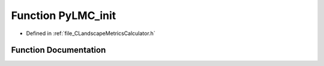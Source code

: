 .. _function_PyLMC_init:

Function PyLMC_init
===================

- Defined in :ref:`file_CLandscapeMetricsCalculator.h`


Function Documentation
----------------------


.. doxygenfunction:: PyLMC_init
